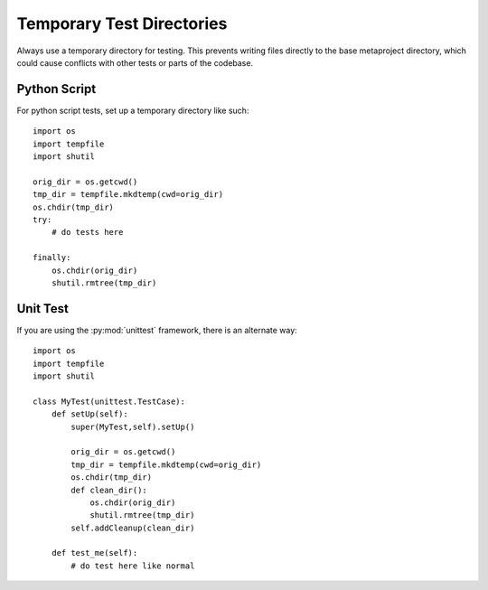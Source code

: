 Temporary Test Directories
==========================

Always use a temporary directory for testing.  This prevents writing files
directly to the base metaproject directory, which could cause conflicts
with other tests or parts of the codebase.

Python Script
-------------

For python script tests, set up a temporary directory like such::

    import os
    import tempfile
    import shutil
    
    orig_dir = os.getcwd()
    tmp_dir = tempfile.mkdtemp(cwd=orig_dir)
    os.chdir(tmp_dir)
    try:
        # do tests here
        
    finally:
        os.chdir(orig_dir)
        shutil.rmtree(tmp_dir)

Unit Test
---------

If you are using the :py:mod:`unittest` framework, there is an alternate way::

    import os
    import tempfile
    import shutil

    class MyTest(unittest.TestCase):
        def setUp(self):
            super(MyTest,self).setUp()
            
            orig_dir = os.getcwd()
            tmp_dir = tempfile.mkdtemp(cwd=orig_dir)
            os.chdir(tmp_dir)
            def clean_dir():
                os.chdir(orig_dir)
                shutil.rmtree(tmp_dir)
            self.addCleanup(clean_dir)
        
        def test_me(self):
            # do test here like normal
